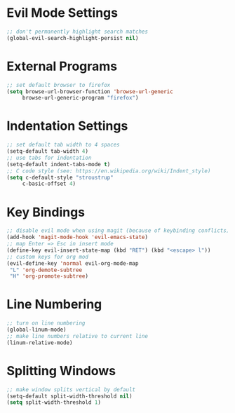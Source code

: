 * Evil Mode Settings
#+BEGIN_SRC emacs-lisp
;; don't permanently highlight search matches
(global-evil-search-highlight-persist nil)
#+END_SRC
* External Programs
#+BEGIN_SRC emacs-lisp
;; set default browser to firefox
(setq browse-url-browser-function 'browse-url-generic
     browse-url-generic-program "firefox")
#+END_SRC
* Indentation Settings
#+BEGIN_SRC emacs-lisp
;; set default tab width to 4 spaces
(setq-default tab-width 4)
;; use tabs for indentation
(setq-default indent-tabs-mode t)
;; C code style (see: https://en.wikipedia.org/wiki/Indent_style)
(setq c-default-style "stroustrup"
     c-basic-offset 4)
#+END_SRC
* Key Bindings
#+BEGIN_SRC emacs-lisp
;; disable evil mode when using magit (because of keybinding conflicts)
(add-hook 'magit-mode-hook 'evil-emacs-state)
;; map Enter => Esc in insert mode
(define-key evil-insert-state-map (kbd "RET") (kbd "<escape> l"))
;; custom keys for org mod
(evil-define-key 'normal evil-org-mode-map
 "L" 'org-demote-subtree
 "H" 'org-promote-subtree)
#+END_SRC
* Line Numbering
#+BEGIN_SRC emacs-lisp
;; turn on line numbering
(global-linum-mode)
;; make line numbers relative to current line
(linum-relative-mode)
#+END_SRC
* Splitting Windows
#+BEGIN_SRC emacs-lisp
;; make window splits vertical by default
(setq-default split-width-threshold nil)
(setq split-width-threshold 1)
#+END_SRC
